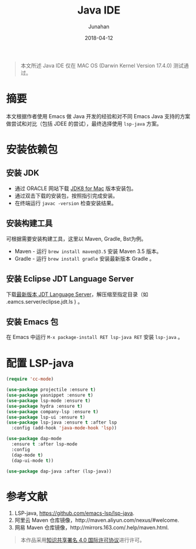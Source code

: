 #+TITLE:             Java IDE
#+AUTHOR:        Junahan
#+EMAIL:            junahan@outlook
#+DATE:             2018-04-12
#+LANGUAGE:   CN
#+OPTIONS:       H:3 num:t toc:t \n:nil @:t ::t |:t ^:t -:t f:t *:t <:t
#+OPTIONS:       TeX:t LaTeX:t skip:nil d:nil todo:t pri:nil tags:not-in-toc
#+INFOJS_OPT:  view:nil toc:nil ltoc:t mouse:underline buttons:0 path:http://orgmode.org/org-info.js
#+LICENSE:        CC BY 4.0

#+BEGIN_QUOTE
本文所述 Java IDE 仅在 MAC OS (Darwin Kernel Version 17.4.0) 测试通过。
#+END_QUOTE

* 摘要
本文根据作者使用 Emacs 做 Java 开发的经验和对不同 Emacs Java 支持的方案做尝试和对比（包括 JDEE 的尝试），最终选择使用 =lsp-java= 方案。

* 安装依赖包
** 安装 JDK
- 通过 ORACLE 网站下载 [[http://www.oracle.com/technetwork/java/javase/downloads/jdk8-downloads-2133151.html][JDK8 for Mac]] 版本安装包。
- 通过双击下载的安装包，按照指引完成安装。
- 在终端运行 =javac -version= 检查安装结果。
  
** 安装构建工具
可根据需要安装构建工具，这里以 Maven, Gradle, Bst为例。

- Maven - 运行 =brew install maven@3.5= 安装 Maven 3.5 版本。
- Gradle - 运行 =brew install gradle= 安装最新版本 Gradle 。

** 安装 Eclipse JDT Language Server
下载[[http://download.eclipse.org/jdtls/snapshots/jdt-language-server-latest.tar.gz][最新版本 JDT Language Server]]，解压缩至指定目录（如 .eamcs.server/eclipse.jdt.ls ) 。

** 安装 Emacs 包
在 Emacs 中运行 =M-x package-install RET lsp-java RET= 安装 =lsp-java= 。

* 配置 LSP-java
#+BEGIN_SRC lisp
(require 'cc-mode)

(use-package projectile :ensure t)
(use-package yasnippet :ensure t)
(use-package lsp-mode :ensure t)
(use-package hydra :ensure t)
(use-package company-lsp :ensure t)
(use-package lsp-ui :ensure t)
(use-package lsp-java :ensure t :after lsp
  :config (add-hook 'java-mode-hook 'lsp))

(use-package dap-mode
  :ensure t :after lsp-mode
  :config
  (dap-mode t)
  (dap-ui-mode t))

(use-package dap-java :after (lsp-java))
#+END_SRC

* 参考文献
1. LSP-java, https://github.com/emacs-lsp/lsp-java.
5. 阿里云 Maven 仓库镜像，http://maven.aliyun.com/nexus/#welcome.
6. 网易 Maven 仓库镜像，http://mirrors.163.com/.help/maven.html.

#+BEGIN_QUOTE
本作品采用[[http://creativecommons.org/licenses/by/4.0/][知识共享署名 4.0 国际许可协议]]进行许可。
#+END_QUOTE
